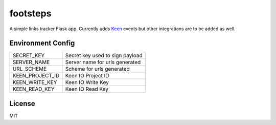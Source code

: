 =========
footsteps
=========

A simple links tracker Flask app. Currently adds `Keen <http://keen.io>`_ events
but other integrations are to be added as well.

------------------
Environment Config
------------------

=============== ===============================
SECRET_KEY      Secret key used to sign payload
SERVER_NAME     Server name for urls generated
URL_SCHEME      Scheme for urls generated
KEEN_PROJECT_ID Keen IO Project ID
KEEN_WRITE_KEY  Keen IO Write Key
KEEN_READ_KEY   Keen IO Read Key
=============== ===============================

-------
License
-------

MIT
